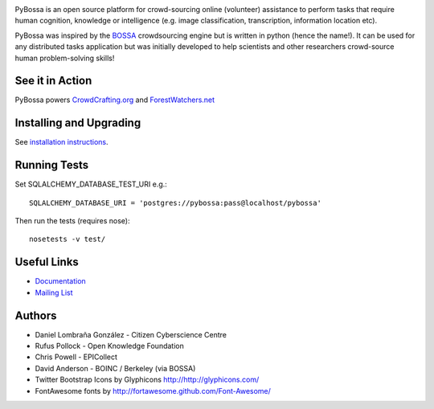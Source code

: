 .. image:: https://travis-ci.org/PyBossa/pybossa.png
   :target: https://travis-ci.org/#!/PyBossa/pybossa

PyBossa is an open source platform for crowd-sourcing online (volunteer)
assistance to perform tasks that require human cognition, knowledge or
intelligence (e.g. image classification, transcription, information location
etc). 

PyBossa was inspired by the BOSSA_ crowdsourcing engine but is written in
python (hence the name!). It can be used for any distributed tasks application
but was initially developed to help scientists and other researchers
crowd-source human problem-solving skills!

.. _BOSSA: http://bossa.berkeley.edu/


See it in Action
================

PyBossa powers `CrowdCrafting.org <http://crowdcrafting.org/>`_ 
and `ForestWatchers.net <http://forestwatchers.net>`_

Installing and Upgrading
========================

See `installation instructions <http://docs.pybossa.com/en/latest/install.html>`_.

Running Tests
=============

Set SQLALCHEMY_DATABASE_TEST_URI e.g.::

  SQLALCHEMY_DATABASE_URI = 'postgres://pybossa:pass@localhost/pybossa'

Then run the tests (requires nose)::

  nosetests -v test/


Useful Links
============

* `Documentation <http://docs.pybossa.com/>`_
* `Mailing List <http://lists.okfn.org/mailman/listinfo/open-science-dev>`_


Authors
=======

* Daniel Lombraña González - Citizen Cyberscience Centre
* Rufus Pollock - Open Knowledge Foundation
* Chris Powell - EPICollect
* David Anderson - BOINC / Berkeley (via BOSSA)

* Twitter Bootstrap Icons by Glyphicons http://http://glyphicons.com/
* FontAwesome fonts by http://fortawesome.github.com/Font-Awesome/


